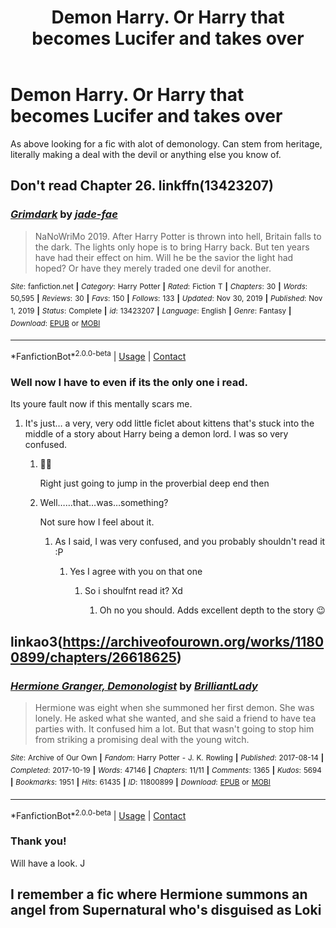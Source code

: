 #+TITLE: Demon Harry. Or Harry that becomes Lucifer and takes over

* Demon Harry. Or Harry that becomes Lucifer and takes over
:PROPERTIES:
:Author: josef192
:Score: 2
:DateUnix: 1620835990.0
:DateShort: 2021-May-12
:FlairText: Discussion
:END:
As above looking for a fic with alot of demonology. Can stem from heritage, literally making a deal with the devil or anything else you know of.


** Don't read Chapter 26. linkffn(13423207)
:PROPERTIES:
:Author: hrmdurr
:Score: 2
:DateUnix: 1620843168.0
:DateShort: 2021-May-12
:END:

*** [[https://www.fanfiction.net/s/13423207/1/][*/Grimdark/*]] by [[https://www.fanfiction.net/u/1659979/jade-fae][/jade-fae/]]

#+begin_quote
  NaNoWriMo 2019. After Harry Potter is thrown into hell, Britain falls to the dark. The lights only hope is to bring Harry back. But ten years have had their effect on him. Will he be the savior the light had hoped? Or have they merely traded one devil for another.
#+end_quote

^{/Site/:} ^{fanfiction.net} ^{*|*} ^{/Category/:} ^{Harry} ^{Potter} ^{*|*} ^{/Rated/:} ^{Fiction} ^{T} ^{*|*} ^{/Chapters/:} ^{30} ^{*|*} ^{/Words/:} ^{50,595} ^{*|*} ^{/Reviews/:} ^{30} ^{*|*} ^{/Favs/:} ^{150} ^{*|*} ^{/Follows/:} ^{133} ^{*|*} ^{/Updated/:} ^{Nov} ^{30,} ^{2019} ^{*|*} ^{/Published/:} ^{Nov} ^{1,} ^{2019} ^{*|*} ^{/Status/:} ^{Complete} ^{*|*} ^{/id/:} ^{13423207} ^{*|*} ^{/Language/:} ^{English} ^{*|*} ^{/Genre/:} ^{Fantasy} ^{*|*} ^{/Download/:} ^{[[http://www.ff2ebook.com/old/ffn-bot/index.php?id=13423207&source=ff&filetype=epub][EPUB]]} ^{or} ^{[[http://www.ff2ebook.com/old/ffn-bot/index.php?id=13423207&source=ff&filetype=mobi][MOBI]]}

--------------

*FanfictionBot*^{2.0.0-beta} | [[https://github.com/FanfictionBot/reddit-ffn-bot/wiki/Usage][Usage]] | [[https://www.reddit.com/message/compose?to=tusing][Contact]]
:PROPERTIES:
:Author: FanfictionBot
:Score: 1
:DateUnix: 1620843188.0
:DateShort: 2021-May-12
:END:


*** Well now I have to even if its the only one i read.

Its youre fault now if this mentally scars me.
:PROPERTIES:
:Author: josef192
:Score: 1
:DateUnix: 1620843364.0
:DateShort: 2021-May-12
:END:

**** It's just... a very, very odd little ficlet about kittens that's stuck into the middle of a story about Harry being a demon lord. I was so very confused.
:PROPERTIES:
:Author: hrmdurr
:Score: 3
:DateUnix: 1620843492.0
:DateShort: 2021-May-12
:END:

***** 🤣🤣

Right just going to jump in the proverbial deep end then
:PROPERTIES:
:Author: josef192
:Score: 2
:DateUnix: 1620843573.0
:DateShort: 2021-May-12
:END:


***** Well......that...was...something?

Not sure how I feel about it.
:PROPERTIES:
:Author: josef192
:Score: 2
:DateUnix: 1620844585.0
:DateShort: 2021-May-12
:END:

****** As I said, I was very confused, and you probably shouldn't read it :P
:PROPERTIES:
:Author: hrmdurr
:Score: 2
:DateUnix: 1620847697.0
:DateShort: 2021-May-12
:END:

******* Yes I agree with you on that one
:PROPERTIES:
:Author: josef192
:Score: 1
:DateUnix: 1620850246.0
:DateShort: 2021-May-13
:END:

******** So i shoulfnt read it? Xd
:PROPERTIES:
:Author: hungrybluefish
:Score: 2
:DateUnix: 1620862451.0
:DateShort: 2021-May-13
:END:

********* Oh no you should. Adds excellent depth to the story 😉
:PROPERTIES:
:Author: josef192
:Score: 1
:DateUnix: 1620887539.0
:DateShort: 2021-May-13
:END:


** linkao3([[https://archiveofourown.org/works/11800899/chapters/26618625]])
:PROPERTIES:
:Author: MTheLoud
:Score: 2
:DateUnix: 1620836079.0
:DateShort: 2021-May-12
:END:

*** [[https://archiveofourown.org/works/11800899][*/Hermione Granger, Demonologist/*]] by [[https://www.archiveofourown.org/users/BrilliantLady/pseuds/BrilliantLady][/BrilliantLady/]]

#+begin_quote
  Hermione was eight when she summoned her first demon. She was lonely. He asked what she wanted, and she said a friend to have tea parties with. It confused him a lot. But that wasn't going to stop him from striking a promising deal with the young witch.
#+end_quote

^{/Site/:} ^{Archive} ^{of} ^{Our} ^{Own} ^{*|*} ^{/Fandom/:} ^{Harry} ^{Potter} ^{-} ^{J.} ^{K.} ^{Rowling} ^{*|*} ^{/Published/:} ^{2017-08-14} ^{*|*} ^{/Completed/:} ^{2017-10-19} ^{*|*} ^{/Words/:} ^{47146} ^{*|*} ^{/Chapters/:} ^{11/11} ^{*|*} ^{/Comments/:} ^{1365} ^{*|*} ^{/Kudos/:} ^{5694} ^{*|*} ^{/Bookmarks/:} ^{1951} ^{*|*} ^{/Hits/:} ^{61435} ^{*|*} ^{/ID/:} ^{11800899} ^{*|*} ^{/Download/:} ^{[[https://archiveofourown.org/downloads/11800899/Hermione%20Granger.epub?updated_at=1619833438][EPUB]]} ^{or} ^{[[https://archiveofourown.org/downloads/11800899/Hermione%20Granger.mobi?updated_at=1619833438][MOBI]]}

--------------

*FanfictionBot*^{2.0.0-beta} | [[https://github.com/FanfictionBot/reddit-ffn-bot/wiki/Usage][Usage]] | [[https://www.reddit.com/message/compose?to=tusing][Contact]]
:PROPERTIES:
:Author: FanfictionBot
:Score: 1
:DateUnix: 1620836098.0
:DateShort: 2021-May-12
:END:


*** Thank you!

Will have a look. J
:PROPERTIES:
:Author: josef192
:Score: 1
:DateUnix: 1620836113.0
:DateShort: 2021-May-12
:END:


** I remember a fic where Hermione summons an angel from Supernatural who's disguised as Loki
:PROPERTIES:
:Author: HellaHotLancelot
:Score: 1
:DateUnix: 1620846893.0
:DateShort: 2021-May-12
:END:
